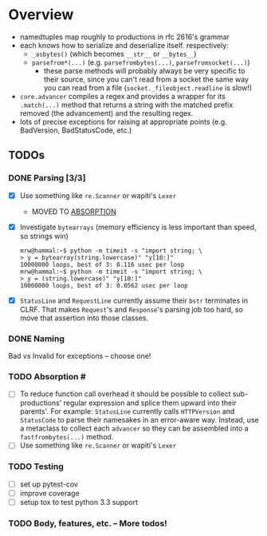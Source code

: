 * Overview
  - namedtuples map roughly to productions in rfc 2616's grammar
  - each knows how to serialize and deserialize itself.  respectively:
    + =_asbytes()= (which becomes =__str__= or =__bytes__=)
    + =parsefrom*(...)= (e.g. =parsefrombytes(...)=, =parsefromsocket(...)=)
      - these parse methods will probably always be very specific to
        their source, since you can't read from a socket the same way
        you can read from a file (=socket._fileobject.readline= is
        slow!)
  - =core.advancer= compiles a regex and provides a wrapper for its
    =.match(...)= method that returns a string with the matched prefix
    removed (the advancement) and the resulting regex.
  - lots of precise exceptions for raising at appropriate points
    (e.g. BadVersion, BadStatusCode, etc.)
** TODOs
*** DONE Parsing [3/3]
    CLOSED: [2014-03-03 Mon 08:49]
    - [X] Use something like =re.Scanner= or wapiti's =Lexer=
      + MOVED TO [[absorption][ABSORPTION]]
    - [X] Investigate =bytearrays= (memory efficiency is less
      important than speed, so strings win)
      : mrw@hammal:~$ python -m timeit -s "import string; \
      : > y = bytearray(string.lowercase)" "y[10:]"
      : 10000000 loops, best of 3: 0.116 usec per loop
      : mrw@hammal:~$ python -m timeit -s "import string; \
      : > y = (string.lowercase)" "y[10:]"
      : 10000000 loops, best of 3: 0.0562 usec per loop
    - [X] =StatusLine= and =RequestLine= currently assume their =bstr=
      terminates in CLRF.  That makes =Request='s and =Response='s parsing job too
      hard, so move that assertion into those classes.
*** DONE Naming
    CLOSED: [2014-03-03 Mon 08:47]
    Bad vs Invalid for exceptions -- choose one!
*** TODO Absorption # <<absorption>>
    - [ ] To reduce function call overhead it should be possible to
      collect sub-productions' regular expression and splice them
      upward into their parents'.  For example: =StatusLine= currently
      calls =HTTPVersion= and =StatusCode= to parse their namesakes in
      an error-aware way.  Instead, use a metaclass to collect each
      =advancer= so they can be assembled into a =fastfrombytes(...)=
      method.
    - [ ] Use something like =re.Scanner= or wapiti's =Lexer=
*** TODO Testing
    - [ ] set up pytest-cov
    - [ ] improve coverage
    - [ ] setup tox to test python 3.3 support
*** TODO Body, features, etc. -- More todos!
